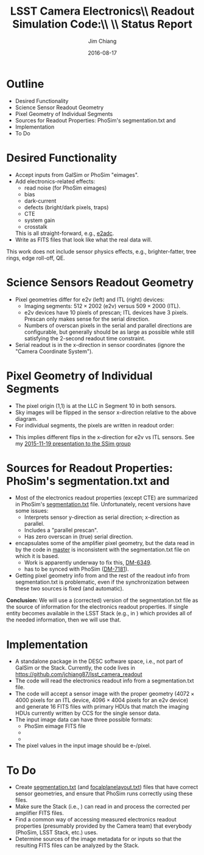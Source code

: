 #+STARTUP: beamer
#+LaTeX_CLASS: beamer
#+LaTeX_CLASS_OPTIONS: [10pt, t]
#+BEAMER_FRAME_LEVEL: 1
#+TITLE: LSST Camera Electronics\\ Readout Simulation Code:\\ \\ Status Report
#+AUTHOR: Jim Chiang
#+DATE: 2016-08-17
#+COLUMNS: %45ITEM %10BEAMER_env(Env) %8BEAMER_envargs(Env Args) %4BEAMER_col(Col) %8BEAMER_extra(Extra)
#+PROPERTY: BEAMER_col_ALL 0.1 0.2 0.3 0.4 0.5 0.6 0.7 0.8 0.9 1.0 :ETC
#+OPTIONS: toc:nil
#+LaTeX_HEADER: \usepackage{ragged2e}
#+LaTeX_HEADER: \newcommand{\code}[1]{{\tt{#1}}}
#+LaTeX_HEADER: \newcommand{\mybold}[1]{{\textbf{#1}}}
#+LaTeX_HEADER: \newcommand{\obslsstSim}{\code{obs\_lsstSim}}
#+LaTeX_HEADER: \hypersetup{colorlinks=true, urlcolor=blue}

* Outline
  - Desired Functionality
  - Science Sensor Readout Geometry
  - Pixel Geometry of Individual Segments
  - Sources for Readout Properties: PhoSim's segmentation.txt and \obslsstSim
  - Implementation
  - To Do

* Desired Functionality
  - Accept inputs from GalSim or PhoSim "eimages".
  - Add electronics-related effects:
    - read noise (for PhoSim eimages)
    - bias
    - dark-current
    - defects (bright/dark pixels, traps)
    - CTE
    - system gain
    - crosstalk

    This is all straight-forward, e.g., [[https://bitbucket.org/phosim/phosim_release/src/39f267c3f9733a490de85231cd7ac6c5e7154ebc/source/e2adc/e2adc.cpp?at=master&fileviewer=file-view-default][e2adc]].
  - Write as FITS files that look like what the real data will.

This work does not include sensor physics effects, e.g.,
brighter-fatter, tree rings, edge roll-off, QE.

* Science Sensors Readout Geometry
#+LATEX: \centering
#+ATTR_LATEX: height=2in
[[./DetectorPlaneLayout_single_sensor_annotated.png]]
#+LATEX: \vfil
  - Pixel geometries differ for e2v (left) and ITL (right) devices:
    - Imaging segments: $512 \times 2002$ (e2v) versus
        $509 \times 2000$ (ITL).
    - e2v devices have 10 pixels of prescan; ITL devices have 3 pixels.
      Prescan only makes sense for the serial direction.
    - Numbers of overscan pixels in the serial and parallel directions
      are configurable, but generally should be as large as possible
      while still satisfying the 2-second readout time constraint.
  - Serial readout is in the x-direction in sensor coordinates (ignore
    the "Camera Coordinate System").

* Pixel Geometry of Individual Segments
  - The pixel origin (1,1) is at the LLC in Segment 10 in both sensors.
  - Sky images will be flipped in the sensor x-direction relative to the
    above diagram.
  - For individual segments, the pixels are written in readout order:
#+LATEX: \centering
#+ATTR_LATEX: height=3in
[[./ITL_segs_10_00_cropped.png]]
#+LATEX: \vfil
#+LATEX: \justifying
  - This implies different flips in the x-direction for e2v vs ITL sensors.
    See my [[https://confluence.slac.stanford.edu/x/DrLOCw][2015-11-19 presentation to the SSim group]]

* Sources for Readout Properties: PhoSim's segmentation.txt and \obslsstSim
  - Most of the electronics readout properties (except CTE) are
    summarized in PhoSim's [[https://bitbucket.org/phosim/phosim_release/src/39f267c3f9733a490de85231cd7ac6c5e7154ebc/data/lsst/segmentation.txt?at=master&fileviewer=file-view-default][segmentation.txt]] file.  Unfortunately,
    recent versions have some issues:
    - Interprets sensor y-direction as serial direction; x-direction
      as parallel.
    - Includes a "parallel prescan".
    - Has zero overscan in (true) serial direction.
  - \code{lsst.afw.cameraGeom} encapsulates some of the amplifier
    pixel geometry, but the data read in by the code in
    \code{obs\_lsstSim} [[https://github.com/lsst/obs_lsstSim/tree/master/description/camera][master]] is inconsistent with the
    segmentation.txt file on which it is based.
    - Work is apparently underway to fix this, [[https://jira.lsstcorp.org/browse/DM-6349][DM-6349]].
    - \code{obs\_lsstSim} has to be synced with PhoSim ([[https://jira.lsstcorp.org/browse/DM-7181][DM-7181]]).
  - Getting pixel geometry info from \code{cameraGeom} and the rest of
    the readout info from segmentation.txt is problematic, even if the
    synchronization between these two sources is fixed (and automatic).

*Conclusion:* We will use a (corrected) version of the
segmentation.txt file as the source of information for the electronics
readout properties.  If single entity becomes available in the LSST
Stack (e.g., in \code{cameraGeom}) which provides all of the needed
information, then we will use that.

* Implementation
  - A standalone package in the DESC software space, i.e., not part of
    GalSim or the Stack.  Currently, the code lives in
    https://github.com/jchiang87/lsst_camera_readout
  - The code will read the electronics readout info from a
    segmentation.txt file.
  - The code will accept a sensor image with the proper geometry ($4072
    \times 4000$ pixels for an ITL device, $4096 \times 4004$ pixels
    for an e2v device) and generate 16 FITS files with primary HDUs that
    match the imaging HDUs currently written by CCS for the single
    sensor data.
  - The input image data can have three possible formats:
    - PhoSim eimage FITS file
    - \code{GalSim.Image[DFIS]}
    - \code{lsst.afw.Image[DFIU]}
  - The pixel values in the input image should be e-/pixel.

* To Do
  - Create [[https://github.com/jchiang87/lsst_camera_readout/blob/master/data/segmentation_itl.txt][segmentation.txt]] (and [[https://github.com/jchiang87/lsst_camera_readout/blob/master/data/focalplanelayout_itl.txt][focalplanelayout.txt]]) files that have
    correct sensor geometries, and ensure that PhoSim runs correctly
    using these files.
  - Make sure the Stack (i.e., \obslsstSim) can read in and process
    the corrected per amplifier FITS files.
  - Find a common way of accessing measured electronics readout
    properties (presumably provided by the Camera team) that everybody
    (PhoSim, LSST Stack, etc.) uses.
  - Determine sources of the image metadata for \code{GalSim.Image} or
    \code{lsst.afw.Image} inputs so that the resulting FITS files can be
    analyzed by the Stack.
